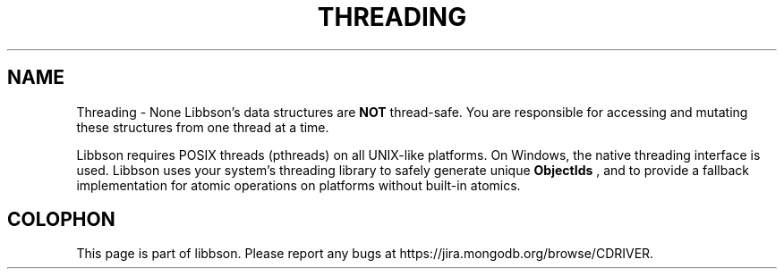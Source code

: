 .\" This manpage is Copyright (C) 2016 MongoDB, Inc.
.\" 
.\" Permission is granted to copy, distribute and/or modify this document
.\" under the terms of the GNU Free Documentation License, Version 1.3
.\" or any later version published by the Free Software Foundation;
.\" with no Invariant Sections, no Front-Cover Texts, and no Back-Cover Texts.
.\" A copy of the license is included in the section entitled "GNU
.\" Free Documentation License".
.\" 
.TH "THREADING" "3" "2016\(hy11\(hy10" "libbson"
.SH NAME
Threading \- None
Libbson's data structures are
.B NOT
thread\(hysafe. You are responsible for accessing and mutating these structures from one thread at a time.

Libbson requires POSIX threads (pthreads) on all UNIX\(hylike platforms. On Windows, the native threading interface is used. Libbson uses your system's threading library to safely generate unique
.B ObjectIds
, and to provide a fallback implementation for atomic operations on platforms without built\(hyin atomics.


.B
.SH COLOPHON
This page is part of libbson.
Please report any bugs at https://jira.mongodb.org/browse/CDRIVER.